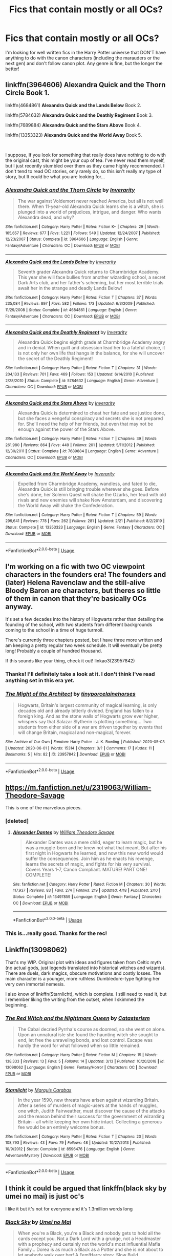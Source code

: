 #+TITLE: Fics that contain mostly or all OCs?

* Fics that contain mostly or all OCs?
:PROPERTIES:
:Author: Ocyanea
:Score: 6
:DateUnix: 1591536069.0
:DateShort: 2020-Jun-07
:FlairText: Request
:END:
I'm looking for well written fics in the Harry Potter universe that DON'T have anything to do with the canon characters (including the marauders or the next gen) and don't follow canon plot. Any genre is fine, but the longer the better!


** linkffn(3964606) *Alexandra Quick and the Thorn Circle* Book 1.

linkffn(4684861) *Alexandra Quick and the Lands Below* Book 2.

linkffn(5784632) *Alexandra Quick and the Deathly Regiment* Book 3.

linkffn(7689884) *Alexandra Quick and the Stars Above* Book 4.

linkffn(13353323) *Alexandra Quick and the World Away* Book 5.

​

I suppose, If you look for something that really does have nothing to do with the original cast, this might be your cup of tea. I've never read them myself, but I just recently stumbled over them as they came highly recommended. I don't tend to read OC stories, only rarely do, so this isn't really my type of story, but It could be what you are looking for...
:PROPERTIES:
:Author: TripFallLandCrawl
:Score: 5
:DateUnix: 1591541677.0
:DateShort: 2020-Jun-07
:END:

*** [[https://www.fanfiction.net/s/3964606/1/][*/Alexandra Quick and the Thorn Circle/*]] by [[https://www.fanfiction.net/u/1374917/Inverarity][/Inverarity/]]

#+begin_quote
  The war against Voldemort never reached America, but all is not well there. When 11-year-old Alexandra Quick learns she is a witch, she is plunged into a world of prejudices, intrigue, and danger. Who wants Alexandra dead, and why?
#+end_quote

^{/Site/:} ^{fanfiction.net} ^{*|*} ^{/Category/:} ^{Harry} ^{Potter} ^{*|*} ^{/Rated/:} ^{Fiction} ^{K+} ^{*|*} ^{/Chapters/:} ^{29} ^{*|*} ^{/Words/:} ^{165,657} ^{*|*} ^{/Reviews/:} ^{677} ^{*|*} ^{/Favs/:} ^{1,221} ^{*|*} ^{/Follows/:} ^{549} ^{*|*} ^{/Updated/:} ^{12/24/2007} ^{*|*} ^{/Published/:} ^{12/23/2007} ^{*|*} ^{/Status/:} ^{Complete} ^{*|*} ^{/id/:} ^{3964606} ^{*|*} ^{/Language/:} ^{English} ^{*|*} ^{/Genre/:} ^{Fantasy/Adventure} ^{*|*} ^{/Characters/:} ^{OC} ^{*|*} ^{/Download/:} ^{[[http://www.ff2ebook.com/old/ffn-bot/index.php?id=3964606&source=ff&filetype=epub][EPUB]]} ^{or} ^{[[http://www.ff2ebook.com/old/ffn-bot/index.php?id=3964606&source=ff&filetype=mobi][MOBI]]}

--------------

[[https://www.fanfiction.net/s/4684861/1/][*/Alexandra Quick and the Lands Below/*]] by [[https://www.fanfiction.net/u/1374917/Inverarity][/Inverarity/]]

#+begin_quote
  Seventh grader Alexandra Quick returns to Charmbridge Academy. This year she will face bullies from another wizarding school, a secret Dark Arts club, and her father's scheming, but her most terrible trials await her in the strange and deadly Lands Below!
#+end_quote

^{/Site/:} ^{fanfiction.net} ^{*|*} ^{/Category/:} ^{Harry} ^{Potter} ^{*|*} ^{/Rated/:} ^{Fiction} ^{T} ^{*|*} ^{/Chapters/:} ^{37} ^{*|*} ^{/Words/:} ^{235,084} ^{*|*} ^{/Reviews/:} ^{897} ^{*|*} ^{/Favs/:} ^{582} ^{*|*} ^{/Follows/:} ^{173} ^{*|*} ^{/Updated/:} ^{6/3/2009} ^{*|*} ^{/Published/:} ^{11/29/2008} ^{*|*} ^{/Status/:} ^{Complete} ^{*|*} ^{/id/:} ^{4684861} ^{*|*} ^{/Language/:} ^{English} ^{*|*} ^{/Genre/:} ^{Fantasy/Adventure} ^{*|*} ^{/Characters/:} ^{OC} ^{*|*} ^{/Download/:} ^{[[http://www.ff2ebook.com/old/ffn-bot/index.php?id=4684861&source=ff&filetype=epub][EPUB]]} ^{or} ^{[[http://www.ff2ebook.com/old/ffn-bot/index.php?id=4684861&source=ff&filetype=mobi][MOBI]]}

--------------

[[https://www.fanfiction.net/s/5784632/1/][*/Alexandra Quick and the Deathly Regiment/*]] by [[https://www.fanfiction.net/u/1374917/Inverarity][/Inverarity/]]

#+begin_quote
  Alexandra Quick begins eighth grade at Charmbridge Academy angry and in denial. When guilt and obsession lead her to a fateful choice, it is not only her own life that hangs in the balance, for she will uncover the secret of the Deathly Regiment!
#+end_quote

^{/Site/:} ^{fanfiction.net} ^{*|*} ^{/Category/:} ^{Harry} ^{Potter} ^{*|*} ^{/Rated/:} ^{Fiction} ^{T} ^{*|*} ^{/Chapters/:} ^{31} ^{*|*} ^{/Words/:} ^{204,133} ^{*|*} ^{/Reviews/:} ^{701} ^{*|*} ^{/Favs/:} ^{469} ^{*|*} ^{/Follows/:} ^{153} ^{*|*} ^{/Updated/:} ^{6/14/2010} ^{*|*} ^{/Published/:} ^{2/28/2010} ^{*|*} ^{/Status/:} ^{Complete} ^{*|*} ^{/id/:} ^{5784632} ^{*|*} ^{/Language/:} ^{English} ^{*|*} ^{/Genre/:} ^{Adventure} ^{*|*} ^{/Characters/:} ^{OC} ^{*|*} ^{/Download/:} ^{[[http://www.ff2ebook.com/old/ffn-bot/index.php?id=5784632&source=ff&filetype=epub][EPUB]]} ^{or} ^{[[http://www.ff2ebook.com/old/ffn-bot/index.php?id=5784632&source=ff&filetype=mobi][MOBI]]}

--------------

[[https://www.fanfiction.net/s/7689884/1/][*/Alexandra Quick and the Stars Above/*]] by [[https://www.fanfiction.net/u/1374917/Inverarity][/Inverarity/]]

#+begin_quote
  Alexandra Quick is determined to cheat her fate and see justice done, but she faces a vengeful conspiracy and secrets she is not prepared for. She'll need the help of her friends, but even that may not be enough against the power of the Stars Above.
#+end_quote

^{/Site/:} ^{fanfiction.net} ^{*|*} ^{/Category/:} ^{Harry} ^{Potter} ^{*|*} ^{/Rated/:} ^{Fiction} ^{T} ^{*|*} ^{/Chapters/:} ^{39} ^{*|*} ^{/Words/:} ^{261,980} ^{*|*} ^{/Reviews/:} ^{864} ^{*|*} ^{/Favs/:} ^{449} ^{*|*} ^{/Follows/:} ^{201} ^{*|*} ^{/Updated/:} ^{5/11/2012} ^{*|*} ^{/Published/:} ^{12/30/2011} ^{*|*} ^{/Status/:} ^{Complete} ^{*|*} ^{/id/:} ^{7689884} ^{*|*} ^{/Language/:} ^{English} ^{*|*} ^{/Genre/:} ^{Adventure} ^{*|*} ^{/Characters/:} ^{OC} ^{*|*} ^{/Download/:} ^{[[http://www.ff2ebook.com/old/ffn-bot/index.php?id=7689884&source=ff&filetype=epub][EPUB]]} ^{or} ^{[[http://www.ff2ebook.com/old/ffn-bot/index.php?id=7689884&source=ff&filetype=mobi][MOBI]]}

--------------

[[https://www.fanfiction.net/s/13353323/1/][*/Alexandra Quick and the World Away/*]] by [[https://www.fanfiction.net/u/1374917/Inverarity][/Inverarity/]]

#+begin_quote
  Expelled from Charmbridge Academy, wandless, and fated to die, Alexandra Quick is still bringing trouble wherever she goes. Before she's done, her Solemn Quest will shake the Ozarks, her feud with old rivals and new enemies will shake New Amsterdam, and discovering the World Away will shake the Confederation.
#+end_quote

^{/Site/:} ^{fanfiction.net} ^{*|*} ^{/Category/:} ^{Harry} ^{Potter} ^{*|*} ^{/Rated/:} ^{Fiction} ^{T} ^{*|*} ^{/Chapters/:} ^{59} ^{*|*} ^{/Words/:} ^{299,641} ^{*|*} ^{/Reviews/:} ^{778} ^{*|*} ^{/Favs/:} ^{262} ^{*|*} ^{/Follows/:} ^{281} ^{*|*} ^{/Updated/:} ^{2/21} ^{*|*} ^{/Published/:} ^{8/2/2019} ^{*|*} ^{/Status/:} ^{Complete} ^{*|*} ^{/id/:} ^{13353323} ^{*|*} ^{/Language/:} ^{English} ^{*|*} ^{/Genre/:} ^{Fantasy} ^{*|*} ^{/Characters/:} ^{OC} ^{*|*} ^{/Download/:} ^{[[http://www.ff2ebook.com/old/ffn-bot/index.php?id=13353323&source=ff&filetype=epub][EPUB]]} ^{or} ^{[[http://www.ff2ebook.com/old/ffn-bot/index.php?id=13353323&source=ff&filetype=mobi][MOBI]]}

--------------

*FanfictionBot*^{2.0.0-beta} | [[https://github.com/tusing/reddit-ffn-bot/wiki/Usage][Usage]]
:PROPERTIES:
:Author: FanfictionBot
:Score: 2
:DateUnix: 1591541697.0
:DateShort: 2020-Jun-07
:END:


** I'm working on a fic with two OC viewpoint characters in the founders era! The founders and (later) Helena Ravenclaw and the still-alive Bloody Baron are characters, but theres so little of them in canon that they're basically OCs anyway.

It's set a few decades into the history of Hogwarts rather than detailing the founding of the school, with two students from different backgrounds coming to the school in a time of huge turmoil.

There's currently three chapters posted, but I have three more written and am keeping a pretty regular two week schedule. It will eventually be pretty long! Probably a couple of hundred thousand.

If this sounds like your thing, check it out! linkao3(23957842)
:PROPERTIES:
:Author: tinyporcelainehorses
:Score: 4
:DateUnix: 1591539575.0
:DateShort: 2020-Jun-07
:END:

*** Thanks! I'll definitely take a look at it. I don't think I've read anything set in this era yet.
:PROPERTIES:
:Author: Ocyanea
:Score: 2
:DateUnix: 1591549150.0
:DateShort: 2020-Jun-07
:END:


*** [[https://archiveofourown.org/works/23957842][*/The Might of the Architect/*]] by [[https://www.archiveofourown.org/users/tinyporcelainehorses/pseuds/tinyporcelainehorses][/tinyporcelainehorses/]]

#+begin_quote
  Hogwarts, Britain's largest community of magical learning, is only decades old and already bitterly divided. England has fallen to a foreign king. And as the stone walls of Hogwarts grow ever higher, whispers say that Salazar Slytherin is plotting something... Two students from either side of a war are driven together by events that will change Britain, magical and non-magical, forever.
#+end_quote

^{/Site/:} ^{Archive} ^{of} ^{Our} ^{Own} ^{*|*} ^{/Fandom/:} ^{Harry} ^{Potter} ^{-} ^{J.} ^{K.} ^{Rowling} ^{*|*} ^{/Published/:} ^{2020-05-03} ^{*|*} ^{/Updated/:} ^{2020-06-01} ^{*|*} ^{/Words/:} ^{15314} ^{*|*} ^{/Chapters/:} ^{3/?} ^{*|*} ^{/Comments/:} ^{17} ^{*|*} ^{/Kudos/:} ^{11} ^{*|*} ^{/Bookmarks/:} ^{5} ^{*|*} ^{/Hits/:} ^{82} ^{*|*} ^{/ID/:} ^{23957842} ^{*|*} ^{/Download/:} ^{[[https://archiveofourown.org/downloads/23957842/The%20Might%20of%20the.epub?updated_at=1591012263][EPUB]]} ^{or} ^{[[https://archiveofourown.org/downloads/23957842/The%20Might%20of%20the.mobi?updated_at=1591012263][MOBI]]}

--------------

*FanfictionBot*^{2.0.0-beta} | [[https://github.com/tusing/reddit-ffn-bot/wiki/Usage][Usage]]
:PROPERTIES:
:Author: FanfictionBot
:Score: 1
:DateUnix: 1591539608.0
:DateShort: 2020-Jun-07
:END:


** [[https://m.fanfiction.net/u/2319063/William-Theodore-Savage]]

This is one of the marvelous pieces.
:PROPERTIES:
:Author: Aaronsthanss
:Score: 3
:DateUnix: 1591546435.0
:DateShort: 2020-Jun-07
:END:

*** [deleted]
:PROPERTIES:
:Score: 2
:DateUnix: 1591567119.0
:DateShort: 2020-Jun-08
:END:

**** [[https://www.fanfiction.net/s/13497859/1/][*/Alexander Dantes/*]] by [[https://www.fanfiction.net/u/2319063/William-Theodore-Savage][/William Theodore Savage/]]

#+begin_quote
  Alexander Dantes was a mere child, eager to learn magic, but he was a muggle-born and he knew not what that meant. But after his first night in Hogwarts he learned, and now this new world would suffer the consequences. Join him as he enacts his revenge, learns the secrets of magic, and fights for his very survival. Covers Years 1-7, Canon Compliant. MATURE! PART ONE! COMPLETE!
#+end_quote

^{/Site/:} ^{fanfiction.net} ^{*|*} ^{/Category/:} ^{Harry} ^{Potter} ^{*|*} ^{/Rated/:} ^{Fiction} ^{M} ^{*|*} ^{/Chapters/:} ^{30} ^{*|*} ^{/Words/:} ^{117,937} ^{*|*} ^{/Reviews/:} ^{83} ^{*|*} ^{/Favs/:} ^{274} ^{*|*} ^{/Follows/:} ^{219} ^{*|*} ^{/Updated/:} ^{4/18} ^{*|*} ^{/Published/:} ^{2/10} ^{*|*} ^{/Status/:} ^{Complete} ^{*|*} ^{/id/:} ^{13497859} ^{*|*} ^{/Language/:} ^{English} ^{*|*} ^{/Genre/:} ^{Fantasy} ^{*|*} ^{/Characters/:} ^{OC} ^{*|*} ^{/Download/:} ^{[[http://www.ff2ebook.com/old/ffn-bot/index.php?id=13497859&source=ff&filetype=epub][EPUB]]} ^{or} ^{[[http://www.ff2ebook.com/old/ffn-bot/index.php?id=13497859&source=ff&filetype=mobi][MOBI]]}

--------------

*FanfictionBot*^{2.0.0-beta} | [[https://github.com/tusing/reddit-ffn-bot/wiki/Usage][Usage]]
:PROPERTIES:
:Author: FanfictionBot
:Score: 1
:DateUnix: 1591567201.0
:DateShort: 2020-Jun-08
:END:


*** This is...really good. Thanks for the rec!
:PROPERTIES:
:Author: francoisschubert
:Score: 1
:DateUnix: 1591580183.0
:DateShort: 2020-Jun-08
:END:


** Linkffn(13098062)

That's my WIP. Original plot with ideas and figures taken from Celtic myth (no actual gods, just legends translated into historical witches and wizards). There are duels, dark magics, obscure motivations and costly losses. The main character is a younger, more ruthless Dumbledore-type fighting her very own immortal nemesis.

I also know of linkffn(Starnlicht), which is complete. I still need to read it, but I remember liking the writing from the outset, when I skimmed the beginning.
:PROPERTIES:
:Author: More_Cortisol
:Score: 2
:DateUnix: 1591544904.0
:DateShort: 2020-Jun-07
:END:

*** [[https://www.fanfiction.net/s/13098062/1/][*/The Red Witch and the Nightmare Queen/*]] by [[https://www.fanfiction.net/u/11230232/Catasterism][/Catasterism/]]

#+begin_quote
  The Cabal decried Pyrrha's course as doomed, so she went on alone. Upon an unnatural isle she found the haunting witch she sought to end, let free the unraveling bonds, and lost control. Escape was hardly the word for what followed when so little remained.
#+end_quote

^{/Site/:} ^{fanfiction.net} ^{*|*} ^{/Category/:} ^{Harry} ^{Potter} ^{*|*} ^{/Rated/:} ^{Fiction} ^{M} ^{*|*} ^{/Chapters/:} ^{15} ^{*|*} ^{/Words/:} ^{138,333} ^{*|*} ^{/Reviews/:} ^{13} ^{*|*} ^{/Favs/:} ^{5} ^{*|*} ^{/Follows/:} ^{14} ^{*|*} ^{/Updated/:} ^{3/13} ^{*|*} ^{/Published/:} ^{10/20/2018} ^{*|*} ^{/id/:} ^{13098062} ^{*|*} ^{/Language/:} ^{English} ^{*|*} ^{/Genre/:} ^{Fantasy/Horror} ^{*|*} ^{/Characters/:} ^{OC} ^{*|*} ^{/Download/:} ^{[[http://www.ff2ebook.com/old/ffn-bot/index.php?id=13098062&source=ff&filetype=epub][EPUB]]} ^{or} ^{[[http://www.ff2ebook.com/old/ffn-bot/index.php?id=13098062&source=ff&filetype=mobi][MOBI]]}

--------------

[[https://www.fanfiction.net/s/8596476/1/][*/Starnlicht/*]] by [[https://www.fanfiction.net/u/2556095/Marquis-Carabas][/Marquis Carabas/]]

#+begin_quote
  In the year 1590, new threats have arisen against wizarding Britain. After a series of murders of magic-users at the hands of muggles, one witch, Judith Fairweather, must discover the cause of the attacks and the reason behind their success for the government of wizarding Britain - all while keeping her own hide intact. Collecting a generous fee would be an entirely welcome bonus.
#+end_quote

^{/Site/:} ^{fanfiction.net} ^{*|*} ^{/Category/:} ^{Harry} ^{Potter} ^{*|*} ^{/Rated/:} ^{Fiction} ^{T} ^{*|*} ^{/Chapters/:} ^{20} ^{*|*} ^{/Words/:} ^{108,793} ^{*|*} ^{/Reviews/:} ^{43} ^{*|*} ^{/Favs/:} ^{79} ^{*|*} ^{/Follows/:} ^{48} ^{*|*} ^{/Updated/:} ^{10/27/2013} ^{*|*} ^{/Published/:} ^{10/9/2012} ^{*|*} ^{/Status/:} ^{Complete} ^{*|*} ^{/id/:} ^{8596476} ^{*|*} ^{/Language/:} ^{English} ^{*|*} ^{/Genre/:} ^{Adventure/Mystery} ^{*|*} ^{/Download/:} ^{[[http://www.ff2ebook.com/old/ffn-bot/index.php?id=8596476&source=ff&filetype=epub][EPUB]]} ^{or} ^{[[http://www.ff2ebook.com/old/ffn-bot/index.php?id=8596476&source=ff&filetype=mobi][MOBI]]}

--------------

*FanfictionBot*^{2.0.0-beta} | [[https://github.com/tusing/reddit-ffn-bot/wiki/Usage][Usage]]
:PROPERTIES:
:Author: FanfictionBot
:Score: 1
:DateUnix: 1591544936.0
:DateShort: 2020-Jun-07
:END:


** I think it could be argued that linkffn(black sky by umei no mai) is just oc's

I like it but it's not for everyone and it's 1.3million words long
:PROPERTIES:
:Author: LiriStorm
:Score: 2
:DateUnix: 1591545795.0
:DateShort: 2020-Jun-07
:END:

*** [[https://www.fanfiction.net/s/10727911/1/][*/Black Sky/*]] by [[https://www.fanfiction.net/u/2648391/Umei-no-Mai][/Umei no Mai/]]

#+begin_quote
  When you're a Black, you're a Black and nobody gets to hold all the cards except you. Not a Dark Lord with a grudge, not a Headmaster with a prophecy and certainly not the world's most influential Mafia Family... Dorea is as much a Black as a Potter and she is not about to let anybody walk over her! A Fem!Harry story. Slow Build.
#+end_quote

^{/Site/:} ^{fanfiction.net} ^{*|*} ^{/Category/:} ^{Harry} ^{Potter} ^{+} ^{Katekyo} ^{Hitman} ^{Reborn!} ^{Crossover} ^{*|*} ^{/Rated/:} ^{Fiction} ^{T} ^{*|*} ^{/Chapters/:} ^{333} ^{*|*} ^{/Words/:} ^{1,355,292} ^{*|*} ^{/Reviews/:} ^{18,245} ^{*|*} ^{/Favs/:} ^{8,014} ^{*|*} ^{/Follows/:} ^{7,804} ^{*|*} ^{/Updated/:} ^{7/6/2019} ^{*|*} ^{/Published/:} ^{10/1/2014} ^{*|*} ^{/id/:} ^{10727911} ^{*|*} ^{/Language/:} ^{English} ^{*|*} ^{/Genre/:} ^{Family/Fantasy} ^{*|*} ^{/Characters/:} ^{<Xanxus,} ^{Harry} ^{P.>} ^{Luna} ^{L.,} ^{Varia} ^{*|*} ^{/Download/:} ^{[[http://www.ff2ebook.com/old/ffn-bot/index.php?id=10727911&source=ff&filetype=epub][EPUB]]} ^{or} ^{[[http://www.ff2ebook.com/old/ffn-bot/index.php?id=10727911&source=ff&filetype=mobi][MOBI]]}

--------------

*FanfictionBot*^{2.0.0-beta} | [[https://github.com/tusing/reddit-ffn-bot/wiki/Usage][Usage]]
:PROPERTIES:
:Author: FanfictionBot
:Score: 1
:DateUnix: 1591545818.0
:DateShort: 2020-Jun-07
:END:

